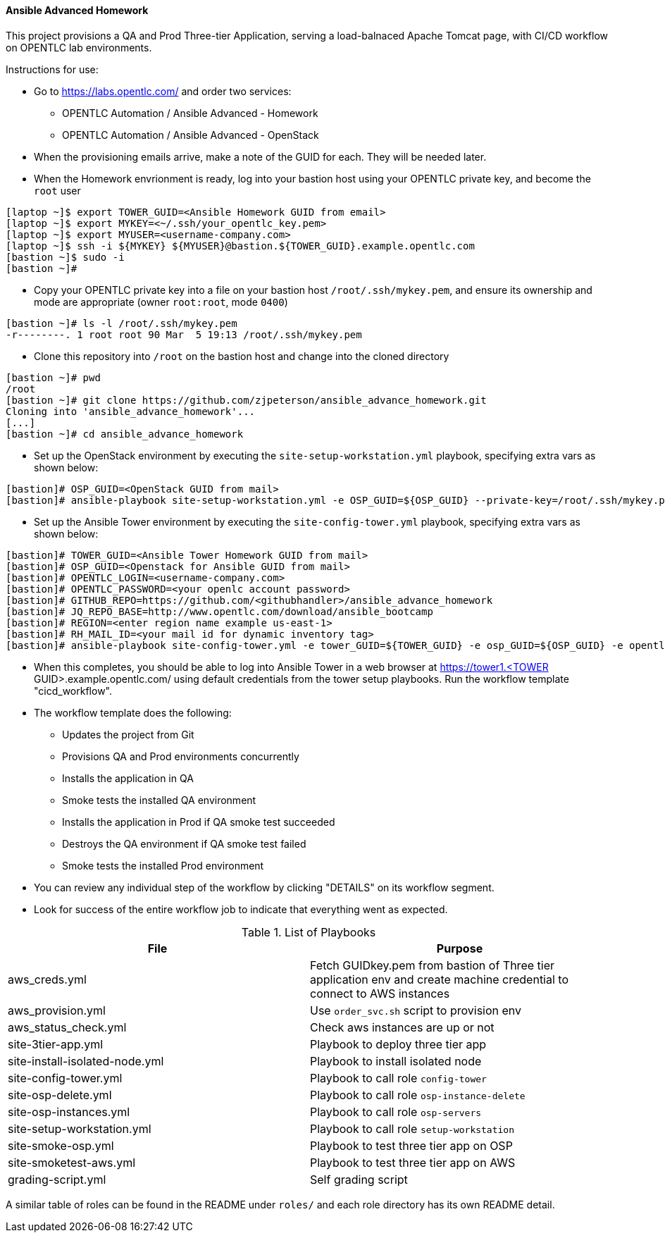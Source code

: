 ==== Ansible Advanced Homework

This project provisions a QA and Prod Three-tier Application, serving a load-balnaced Apache Tomcat page, with CI/CD workflow on OPENTLC lab environments.

Instructions for use:

* Go to https://labs.opentlc.com/ and order two services:
  - OPENTLC Automation / Ansible Advanced - Homework
  - OPENTLC Automation / Ansible Advanced - OpenStack
* When the provisioning emails arrive, make a note of the GUID for each. They will be needed later.
* When the Homework envrionment is ready, log into your bastion host using your OPENTLC private key, and become the `root` user
[source,text]
----
[laptop ~]$ export TOWER_GUID=<Ansible Homework GUID from email>
[laptop ~]$ export MYKEY=<~/.ssh/your_opentlc_key.pem>
[laptop ~]$ export MYUSER=<username-company.com>
[laptop ~]$ ssh -i ${MYKEY} ${MYUSER}@bastion.${TOWER_GUID}.example.opentlc.com
[bastion ~]$ sudo -i
[bastion ~]#
----
* Copy your OPENTLC private key into a file on your bastion host `/root/.ssh/mykey.pem`, and ensure its ownership and mode are appropriate (owner `root:root`, mode `0400`)
[source,text]
----
[bastion ~]# ls -l /root/.ssh/mykey.pem
-r--------. 1 root root 90 Mar  5 19:13 /root/.ssh/mykey.pem
----
* Clone this repository into `/root` on the bastion host and change into the cloned directory
[source,text]
----
[bastion ~]# pwd
/root
[bastion ~]# git clone https://github.com/zjpeterson/ansible_advance_homework.git
Cloning into 'ansible_advance_homework'...
[...]
[bastion ~]# cd ansible_advance_homework
----
* Set up the OpenStack environment by executing the `site-setup-workstation.yml` playbook, specifying extra vars as shown below:
[source,text]
----
[bastion]# OSP_GUID=<OpenStack GUID from mail>
[bastion]# ansible-playbook site-setup-workstation.yml -e OSP_GUID=${OSP_GUID} --private-key=/root/.ssh/mykey.pem -u <username-company.com>
----
* Set up the Ansible Tower environment by executing the `site-config-tower.yml` playbook, specifying extra vars as shown below:
[source,text]
----
[bastion]# TOWER_GUID=<Ansible Tower Homework GUID from mail>
[bastion]# OSP_GUID=<Openstack for Ansible GUID from mail>
[bastion]# OPENTLC_LOGIN=<username-company.com>
[bastion]# OPENTLC_PASSWORD=<your openlc account password>
[bastion]# GITHUB_REPO=https://github.com/<githubhandler>/ansible_advance_homework
[bastion]# JQ_REPO_BASE=http://www.opentlc.com/download/ansible_bootcamp
[bastion]# REGION=<enter region name example us-east-1>
[bastion]# RH_MAIL_ID=<your mail id for dynamic inventory tag>
[bastion]# ansible-playbook site-config-tower.yml -e tower_GUID=${TOWER_GUID} -e osp_GUID=${OSP_GUID} -e opentlc_login=${OPENTLC_LOGIN} -e path_to_opentlc_key=/root/.ssh/mykey.pem -e param_repo_base=${JQ_REPO_BASE} -e opentlc_password=${OPENTLC_PASSWORD} -e REGION_NAME=${REGION} -e EMAIL=${RH_MAIL_ID} -e github_repo=${GITHUB_REPO}
----
* When this completes, you should be able to log into Ansible Tower in a web browser at https://tower1.<TOWER GUID>.example.opentlc.com/ using default credentials from the tower setup playbooks. Run the workflow template "cicd_workflow".
* The workflow template does the following:
  - Updates the project from Git
  - Provisions QA and Prod environments concurrently
  - Installs the application in QA
  - Smoke tests the installed QA environment
  - Installs the application in Prod if QA smoke test succeeded
  - Destroys the QA environment if QA smoke test failed
  - Smoke tests the installed Prod environment
* You can review any individual step of the workflow by clicking "DETAILS" on its workflow segment.
* Look for success of the entire workflow job to indicate that everything went as expected.

.List of Playbooks
[%header,cols=2*]
|===
| File | Purpose
| aws_creds.yml | Fetch GUIDkey.pem from bastion of Three tier application env and create machine credential to connect to AWS instances
| aws_provision.yml | Use `order_svc.sh` script to provision env
| aws_status_check.yml | Check aws instances are up or not
| site-3tier-app.yml | Playbook to deploy three tier app
| site-install-isolated-node.yml | Playbook to install isolated node
| site-config-tower.yml | Playbook to call role `config-tower`
| site-osp-delete.yml | Playbook to call role `osp-instance-delete`
| site-osp-instances.yml | Playbook to call role `osp-servers`
| site-setup-workstation.yml | Playbook to call role `setup-workstation`
| site-smoke-osp.yml | Playbook to test three tier app on OSP
| site-smoketest-aws.yml | Playbook to test three tier app on AWS
| grading-script.yml | Self grading script

|===
A similar table of roles can be found in the README under `roles/` and each role directory has its own README detail.
